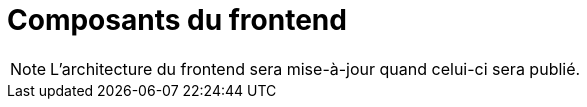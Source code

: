 = Composants du frontend

NOTE: L'architecture du frontend sera mise-à-jour quand celui-ci sera publié.